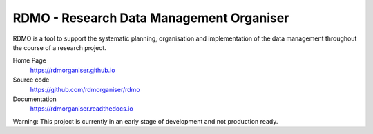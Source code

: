 RDMO - Research Data Management Organiser
=========================================

.. image:: https://travis-ci.org/rdmorganiser/rdmo.svg?branch=master
   :target: https://travis-ci.org/rdmorganiser/rdmo
   :alt: Test status

.. image:: https://coveralls.io/repos/rdmorganiser/rdmo/badge.svg?branch=master&service=github
   :target: https://coveralls.io/github/rdmorganiser/rdmo?branch=master
   :alt: Coverage status

.. image:: https://readthedocs.org/projects/rdmo/badge/?version=latest
   :target: http://rdmo.readthedocs.io/en/latest/?badge=latest
   :alt: Documentation status

RDMO is a tool to support the systematic planning, organisation and implementation of the data management throughout the course of a research project.

Home Page
  https://rdmorganiser.github.io

Source code
  https://github.com/rdmorganiser/rdmo

Documentation
  https://rdmorganiser.readthedocs.io

Warning: This project is currently in an early stage of development and not production ready.
